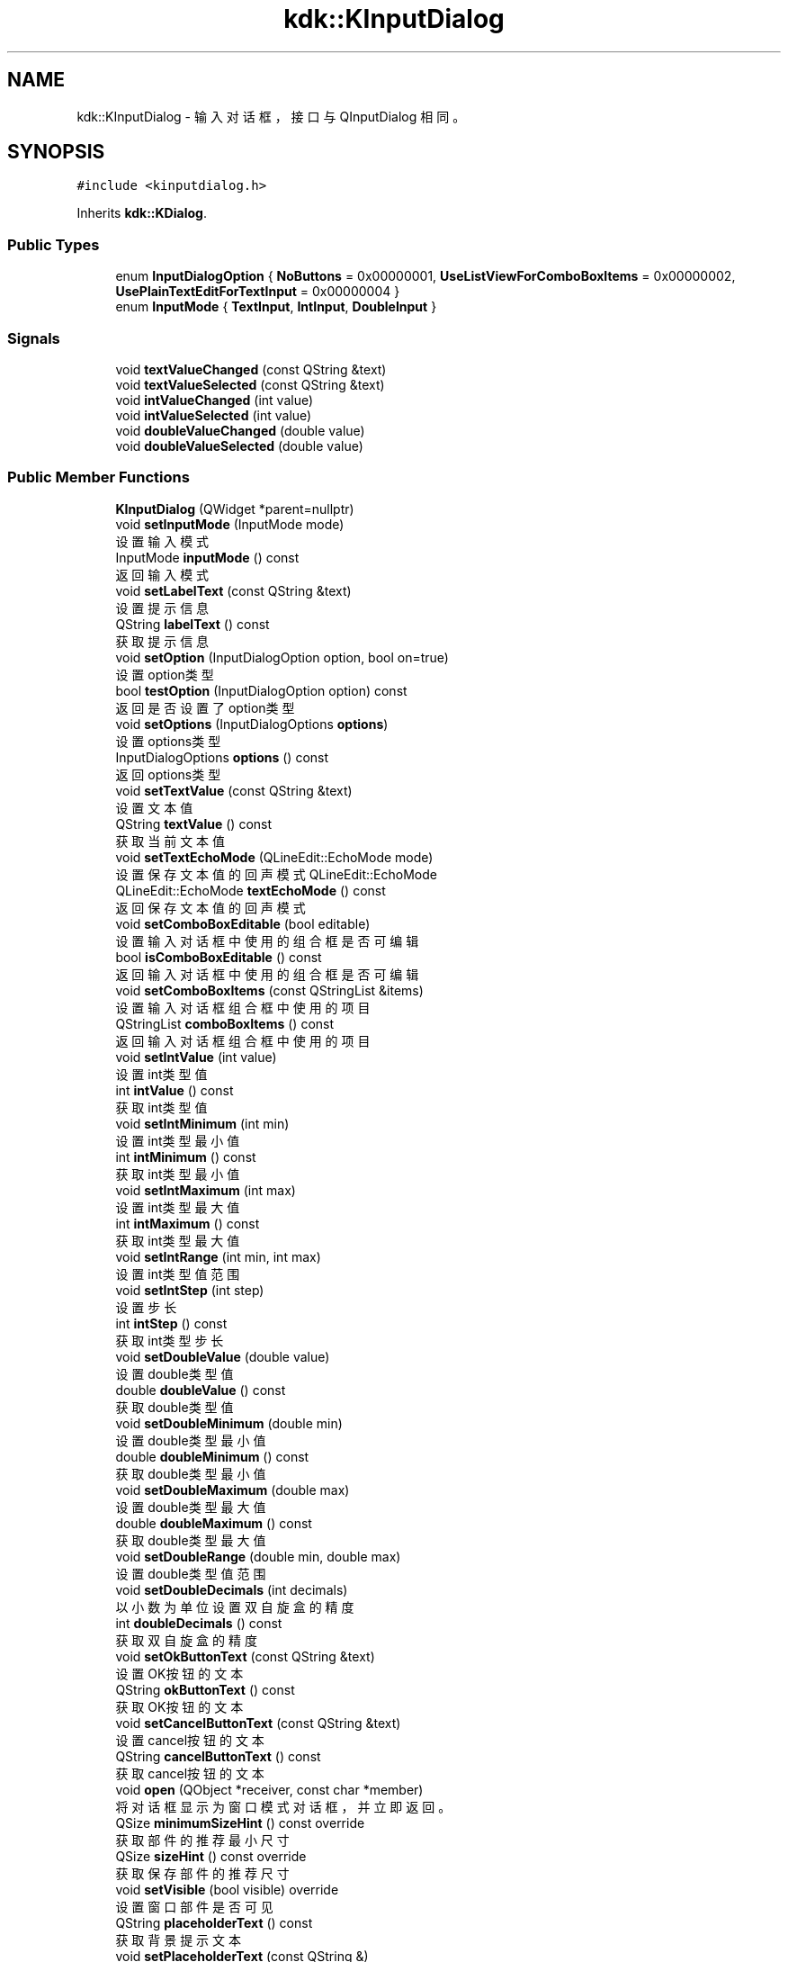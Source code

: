 .TH "kdk::KInputDialog" 3 "Thu Oct 12 2023" "Version version:2.3" "LIBLINGMOSDK-APPLICATIONS" \" -*- nroff -*-
.ad l
.nh
.SH NAME
kdk::KInputDialog \- 输入对话框，接口与 QInputDialog 相同。  

.SH SYNOPSIS
.br
.PP
.PP
\fC#include <kinputdialog\&.h>\fP
.PP
Inherits \fBkdk::KDialog\fP\&.
.SS "Public Types"

.in +1c
.ti -1c
.RI "enum \fBInputDialogOption\fP { \fBNoButtons\fP = 0x00000001, \fBUseListViewForComboBoxItems\fP = 0x00000002, \fBUsePlainTextEditForTextInput\fP = 0x00000004 }"
.br
.ti -1c
.RI "enum \fBInputMode\fP { \fBTextInput\fP, \fBIntInput\fP, \fBDoubleInput\fP }"
.br
.in -1c
.SS "Signals"

.in +1c
.ti -1c
.RI "void \fBtextValueChanged\fP (const QString &text)"
.br
.ti -1c
.RI "void \fBtextValueSelected\fP (const QString &text)"
.br
.ti -1c
.RI "void \fBintValueChanged\fP (int value)"
.br
.ti -1c
.RI "void \fBintValueSelected\fP (int value)"
.br
.ti -1c
.RI "void \fBdoubleValueChanged\fP (double value)"
.br
.ti -1c
.RI "void \fBdoubleValueSelected\fP (double value)"
.br
.in -1c
.SS "Public Member Functions"

.in +1c
.ti -1c
.RI "\fBKInputDialog\fP (QWidget *parent=nullptr)"
.br
.ti -1c
.RI "void \fBsetInputMode\fP (InputMode mode)"
.br
.RI "设置输入模式 "
.ti -1c
.RI "InputMode \fBinputMode\fP () const"
.br
.RI "返回输入模式 "
.ti -1c
.RI "void \fBsetLabelText\fP (const QString &text)"
.br
.RI "设置提示信息 "
.ti -1c
.RI "QString \fBlabelText\fP () const"
.br
.RI "获取提示信息 "
.ti -1c
.RI "void \fBsetOption\fP (InputDialogOption option, bool on=true)"
.br
.RI "设置option类型 "
.ti -1c
.RI "bool \fBtestOption\fP (InputDialogOption option) const"
.br
.RI "返回是否设置了option类型 "
.ti -1c
.RI "void \fBsetOptions\fP (InputDialogOptions \fBoptions\fP)"
.br
.RI "设置options类型 "
.ti -1c
.RI "InputDialogOptions \fBoptions\fP () const"
.br
.RI "返回options类型 "
.ti -1c
.RI "void \fBsetTextValue\fP (const QString &text)"
.br
.RI "设置文本值 "
.ti -1c
.RI "QString \fBtextValue\fP () const"
.br
.RI "获取当前文本值 "
.ti -1c
.RI "void \fBsetTextEchoMode\fP (QLineEdit::EchoMode mode)"
.br
.RI "设置保存文本值的回声模式 QLineEdit::EchoMode "
.ti -1c
.RI "QLineEdit::EchoMode \fBtextEchoMode\fP () const"
.br
.RI "返回保存文本值的回声模式 "
.ti -1c
.RI "void \fBsetComboBoxEditable\fP (bool editable)"
.br
.RI "设置输入对话框中使用的组合框是否可编辑 "
.ti -1c
.RI "bool \fBisComboBoxEditable\fP () const"
.br
.RI "返回输入对话框中使用的组合框是否可编辑 "
.ti -1c
.RI "void \fBsetComboBoxItems\fP (const QStringList &items)"
.br
.RI "设置输入对话框组合框中使用的项目 "
.ti -1c
.RI "QStringList \fBcomboBoxItems\fP () const"
.br
.RI "返回输入对话框组合框中使用的项目 "
.ti -1c
.RI "void \fBsetIntValue\fP (int value)"
.br
.RI "设置int类型值 "
.ti -1c
.RI "int \fBintValue\fP () const"
.br
.RI "获取int类型值 "
.ti -1c
.RI "void \fBsetIntMinimum\fP (int min)"
.br
.RI "设置int类型最小值 "
.ti -1c
.RI "int \fBintMinimum\fP () const"
.br
.RI "获取int类型最小值 "
.ti -1c
.RI "void \fBsetIntMaximum\fP (int max)"
.br
.RI "设置int类型最大值 "
.ti -1c
.RI "int \fBintMaximum\fP () const"
.br
.RI "获取int类型最大值 "
.ti -1c
.RI "void \fBsetIntRange\fP (int min, int max)"
.br
.RI "设置int类型值范围 "
.ti -1c
.RI "void \fBsetIntStep\fP (int step)"
.br
.RI "设置步长 "
.ti -1c
.RI "int \fBintStep\fP () const"
.br
.RI "获取int类型步长 "
.ti -1c
.RI "void \fBsetDoubleValue\fP (double value)"
.br
.RI "设置double类型值 "
.ti -1c
.RI "double \fBdoubleValue\fP () const"
.br
.RI "获取double类型值 "
.ti -1c
.RI "void \fBsetDoubleMinimum\fP (double min)"
.br
.RI "设置double类型最小值 "
.ti -1c
.RI "double \fBdoubleMinimum\fP () const"
.br
.RI "获取double类型最小值 "
.ti -1c
.RI "void \fBsetDoubleMaximum\fP (double max)"
.br
.RI "设置double类型最大值 "
.ti -1c
.RI "double \fBdoubleMaximum\fP () const"
.br
.RI "获取double类型最大值 "
.ti -1c
.RI "void \fBsetDoubleRange\fP (double min, double max)"
.br
.RI "设置double类型值范围 "
.ti -1c
.RI "void \fBsetDoubleDecimals\fP (int decimals)"
.br
.RI "以小数为单位设置双自旋盒的精度 "
.ti -1c
.RI "int \fBdoubleDecimals\fP () const"
.br
.RI "获取双自旋盒的精度 "
.ti -1c
.RI "void \fBsetOkButtonText\fP (const QString &text)"
.br
.RI "设置OK按钮的文本 "
.ti -1c
.RI "QString \fBokButtonText\fP () const"
.br
.RI "获取OK按钮的文本 "
.ti -1c
.RI "void \fBsetCancelButtonText\fP (const QString &text)"
.br
.RI "设置cancel按钮的文本 "
.ti -1c
.RI "QString \fBcancelButtonText\fP () const"
.br
.RI "获取cancel按钮的文本 "
.ti -1c
.RI "void \fBopen\fP (QObject *receiver, const char *member)"
.br
.RI "将对话框显示为窗口模式对话框，并立即返回。 "
.ti -1c
.RI "QSize \fBminimumSizeHint\fP () const override"
.br
.RI "获取部件的推荐最小尺寸 "
.ti -1c
.RI "QSize \fBsizeHint\fP () const override"
.br
.RI "获取保存部件的推荐尺寸 "
.ti -1c
.RI "void \fBsetVisible\fP (bool visible) override"
.br
.RI "设置窗口部件是否可见 "
.ti -1c
.RI "QString \fBplaceholderText\fP () const"
.br
.RI "获取背景提示文本 "
.ti -1c
.RI "void \fBsetPlaceholderText\fP (const QString &)"
.br
.RI "设置背景提示文本 "
.ti -1c
.RI "void \fBsetDoubleStep\fP (double step)"
.br
.RI "设置doubel类型步长 "
.ti -1c
.RI "double \fBdoubleStep\fP () const"
.br
.RI "获取doubel类型步长 "
.ti -1c
.RI "void \fBdone\fP (int result) override"
.br
.in -1c
.SS "Static Public Member Functions"

.in +1c
.ti -1c
.RI "static QString \fBgetText\fP (QWidget *parent, const QString &label, QLineEdit::EchoMode echo=QLineEdit::Normal, const QString &text=QString(), bool *ok=nullptr, Qt::WindowFlags flags=Qt::WindowFlags(), Qt::InputMethodHints inputMethodHints=Qt::ImhNone)"
.br
.RI "静态便利函数，用于从用户处获取单行字符串。 "
.ti -1c
.RI "static QString \fBgetMultiLineText\fP (QWidget *parent, const QString &label, const QString &text=QString(), bool *ok=nullptr, Qt::WindowFlags flags=Qt::WindowFlags(), Qt::InputMethodHints inputMethodHints=Qt::ImhNone)"
.br
.RI "静态便利函数，用于从用户处获取多行字符串。 "
.ti -1c
.RI "static QString \fBgetItem\fP (QWidget *parent, const QString &label, const QStringList &items, int current=0, bool editable=true, bool *ok=nullptr, Qt::WindowFlags flags=Qt::WindowFlags(), Qt::InputMethodHints inputMethodHints=Qt::ImhNone)"
.br
.RI "静态便利函数，用于让用户从字符串列表中选择一个项目。 "
.ti -1c
.RI "static int \fBgetInt\fP (QWidget *parent, const QString &label, int value=0, int minValue=\-2147483647, int maxValue=2147483647, int step=1, bool *ok=nullptr, Qt::WindowFlags flags=Qt::WindowFlags())"
.br
.RI "静态便利函数，用于从用户处获取整数输入值。 "
.ti -1c
.RI "static double \fBgetDouble\fP (QWidget *parent, const QString &label, double value=0, double minValue=\-2147483647, double maxValue=2147483647, int decimals=1, bool *ok=nullptr, Qt::WindowFlags flags=Qt::WindowFlags())"
.br
.RI "静态便利函数，用于从用户处获取浮点数。 "
.in -1c
.SS "Protected Member Functions"

.in +1c
.ti -1c
.RI "void \fBchangeTheme\fP ()"
.br
.in -1c
.SH "Detailed Description"
.PP 
输入对话框，接口与 QInputDialog 相同。 

.SH "Author"
.PP 
Generated automatically by Doxygen for LIBLINGMOSDK-APPLICATIONS from the source code\&.
